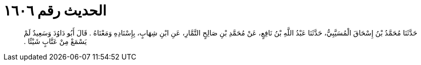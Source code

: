 
= الحديث رقم ١٦٠٦

[quote.hadith]
حَدَّثَنَا مُحَمَّدُ بْنُ إِسْحَاقَ الْمُسَيَّبِيُّ، حَدَّثَنَا عَبْدُ اللَّهِ بْنُ نَافِعٍ، عَنْ مُحَمَّدِ بْنِ صَالِحٍ التَّمَّارِ، عَنِ ابْنِ شِهَابٍ، بِإِسْنَادِهِ وَمَعْنَاهُ ‏.‏ قَالَ أَبُو دَاوُدَ وَسَعِيدٌ لَمْ يَسْمَعْ مِنْ عَتَّابٍ شَيْئًا ‏.‏